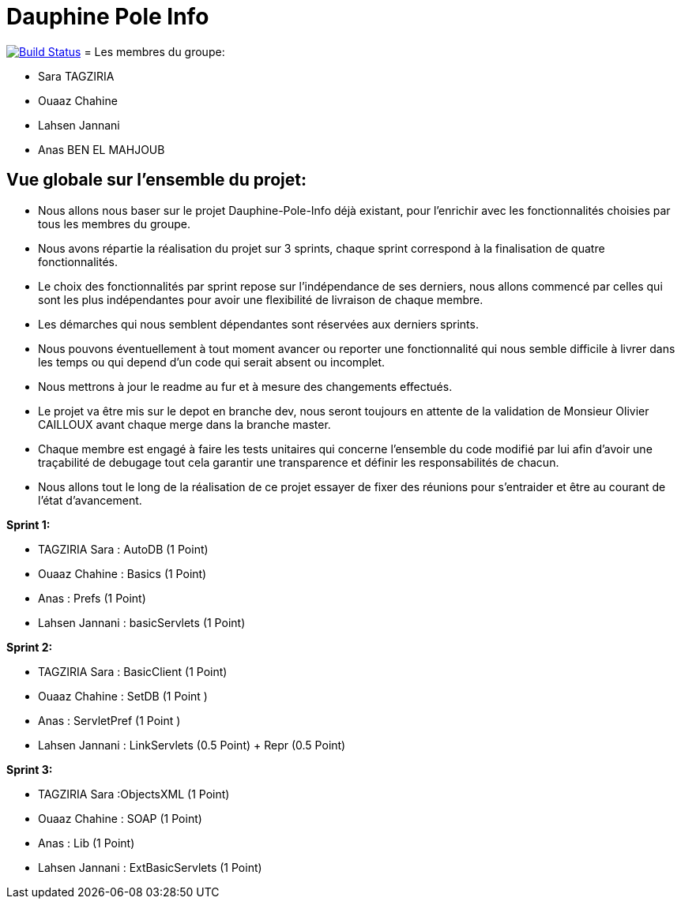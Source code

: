 = Dauphine Pole Info
:sectanchors:

image:https://travis-ci.com/saraTag/Dauphine-Pole-Info.svg?branch=master["Build Status", link="https://travis-ci.com/saraTag/Dauphine-Pole-Info"]
= Les membres du groupe:

 - Sara TAGZIRIA
 - Ouaaz Chahine
 - Lahsen Jannani
 - Anas BEN EL MAHJOUB


== Vue globale sur l'ensemble du projet:

- Nous allons nous baser sur le projet Dauphine-Pole-Info déjà existant, pour l'enrichir avec les fonctionnalités choisies par tous les membres du groupe.
- Nous avons répartie la réalisation du projet sur 3 sprints, chaque sprint correspond à la finalisation de quatre fonctionnalités.
- Le choix des fonctionnalités par sprint repose sur l'indépendance de ses derniers, nous allons commencé par celles qui sont les plus indépendantes pour avoir une flexibilité de livraison de chaque membre.
- Les démarches qui nous semblent dépendantes sont réservées aux derniers sprints.
- Nous pouvons éventuellement à tout moment avancer ou reporter une fonctionnalité qui nous semble difficile à livrer dans les temps ou qui depend d'un code qui serait absent ou incomplet. 
- Nous mettrons à jour le readme au fur et à mesure des changements effectués.
- Le projet va être mis sur le depot en branche dev, nous seront toujours en attente de la validation de Monsieur Olivier CAILLOUX avant chaque merge dans la branche master.
- Chaque membre est engagé à faire les tests unitaires qui concerne l'ensemble du code modifié par lui afin d'avoir une traçabilité de debugage tout cela garantir une transparence et définir les responsabilités de chacun. 
- Nous allons tout le long de la réalisation de ce projet essayer de fixer des réunions pour s'entraider et être au courant de l'état d'avancement. 

*Sprint 1:*

* TAGZIRIA Sara : AutoDB (1 Point)
* Ouaaz Chahine : Basics   (1 Point)
* Anas : Prefs  (1 Point)
* Lahsen Jannani : basicServlets (1 Point)

*Sprint 2:*

* TAGZIRIA Sara : BasicClient (1 Point)
* Ouaaz Chahine : SetDB (1 Point )
* Anas : ServletPref (1 Point )
* Lahsen  Jannani : LinkServlets (0.5 Point) + Repr (0.5 Point)


*Sprint 3:*

* TAGZIRIA Sara :ObjectsXML (1 Point)
* Ouaaz Chahine : SOAP (1 Point)
* Anas : Lib (1 Point)
* Lahsen Jannani  : ExtBasicServlets (1 Point)

           
              
               

